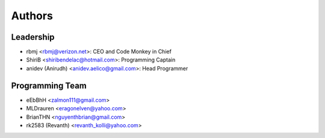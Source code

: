 --------------------
Authors
--------------------

Leadership
==========

- rbmj <rbmj@verizon.net>: CEO and Code Monkey in Chief
- ShiriB <shiribendelac@hotmail.com>: Programming Captain
- anidev (Anirudh) <anidev.aelico@gmail.com>: Head Programmer

Programming Team
================
- eEbBhH <zalmon111@gmail.com>
- MLDrauren <eragonelven@yahoo.com>
- BrianTHN <nguyenthbrian@gmail.com>
- rk2583 (Revanth) <revanth_kolli@yahoo.com> 
